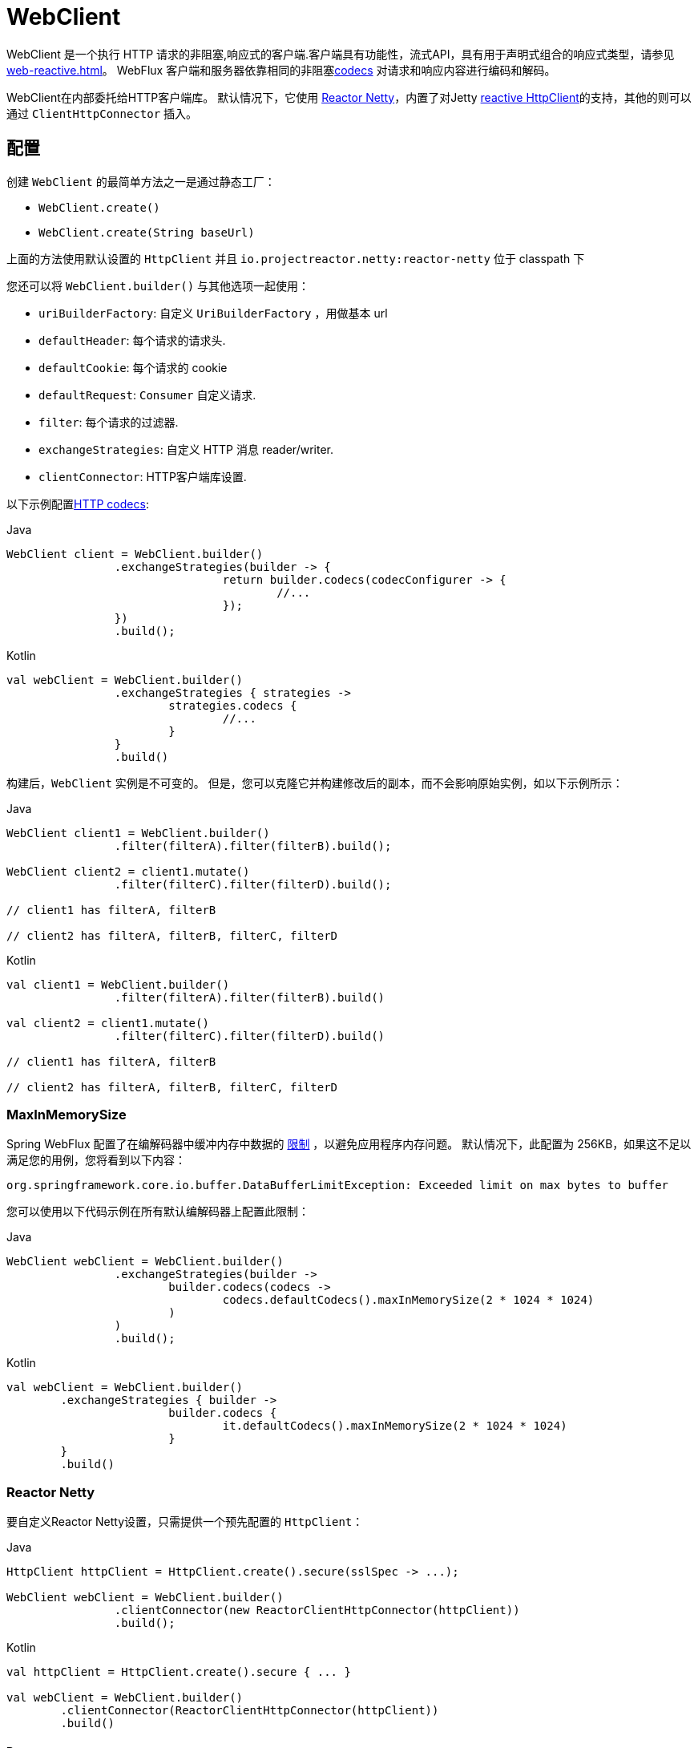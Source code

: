 [[webflux-client]]
= WebClient

WebClient 是一个执行 HTTP 请求的非阻塞,响应式的客户端.客户端具有功能性，流式API，具有用于声明式组合的响应式类型，请参见 <<web-reactive.adoc#webflux-reactive-libraries>>。 WebFlux 客户端和服务器依靠相同的非阻塞<<web-reactive.adoc#webflux-codecs, codecs>> 对请求和响应内容进行编码和解码。

WebClient在内部委托给HTTP客户端库。 默认情况下，它使用 https://github.com/reactor/reactor-netty[Reactor Netty]，内置了对Jetty https://github.com/jetty-project/jetty-reactive-httpclient[reactive HttpClient]的支持，其他的则可以通过 `ClientHttpConnector` 插入。

[[webflux-client-builder]]
== 配置

创建 `WebClient` 的最简单方法之一是通过静态工厂：

* `WebClient.create()`
* `WebClient.create(String baseUrl)`

上面的方法使用默认设置的 `HttpClient` 并且 `io.projectreactor.netty:reactor-netty` 位于 classpath 下

您还可以将 `WebClient.builder()` 与其他选项一起使用：

* `uriBuilderFactory`: 自定义 `UriBuilderFactory` ，用做基本 url
* `defaultHeader`: 每个请求的请求头.
* `defaultCookie`: 每个请求的 cookie
* `defaultRequest`: `Consumer` 自定义请求.
* `filter`: 每个请求的过滤器.
* `exchangeStrategies`: 自定义 HTTP 消息 reader/writer.
* `clientConnector`: HTTP客户端库设置.

以下示例配置<<web-reactive.adoc#webflux-codecs, HTTP codecs>>:

[source,java,indent=0,subs="verbatim,quotes",role="primary"]
.Java
----
	WebClient client = WebClient.builder()
			.exchangeStrategies(builder -> {
					return builder.codecs(codecConfigurer -> {
						//...
					});
			})
			.build();
----
[source,kotlin,indent=0,subs="verbatim,quotes",role="secondary"]
.Kotlin
----
	val webClient = WebClient.builder()
			.exchangeStrategies { strategies ->
				strategies.codecs {
					//...
				}
			}
			.build()
----

构建后，`WebClient` 实例是不可变的。 但是，您可以克隆它并构建修改后的副本，而不会影响原始实例，如以下示例所示：

[source,java,indent=0,subs="verbatim,quotes",role="primary"]
.Java
----
	WebClient client1 = WebClient.builder()
			.filter(filterA).filter(filterB).build();

	WebClient client2 = client1.mutate()
			.filter(filterC).filter(filterD).build();

	// client1 has filterA, filterB

	// client2 has filterA, filterB, filterC, filterD
----
[source,kotlin,indent=0,subs="verbatim,quotes",role="secondary"]
.Kotlin
----
	val client1 = WebClient.builder()
			.filter(filterA).filter(filterB).build()

	val client2 = client1.mutate()
			.filter(filterC).filter(filterD).build()

	// client1 has filterA, filterB

	// client2 has filterA, filterB, filterC, filterD
----

[[webflux-client-builder-maxinmemorysize]]
=== MaxInMemorySize

Spring WebFlux 配置了在编解码器中缓冲内存中数据的  <<web-reactive.adoc#webflux-codecs-limits,限制>> ，以避免应用程序内存问题。 默认情况下，此配置为 256KB，如果这不足以满足您的用例，您将看到以下内容：

----
org.springframework.core.io.buffer.DataBufferLimitException: Exceeded limit on max bytes to buffer
----

您可以使用以下代码示例在所有默认编解码器上配置此限制：

[source,java,indent=0,subs="verbatim,quotes",role="primary"]
.Java
----
	WebClient webClient = WebClient.builder()
			.exchangeStrategies(builder ->
				builder.codecs(codecs ->
					codecs.defaultCodecs().maxInMemorySize(2 * 1024 * 1024)
				)
			)
			.build();
----
[source,kotlin,indent=0,subs="verbatim,quotes",role="secondary"]
.Kotlin
----
	val webClient = WebClient.builder()
		.exchangeStrategies { builder ->
				builder.codecs {
					it.defaultCodecs().maxInMemorySize(2 * 1024 * 1024)
				}
		}
		.build()
----



[[webflux-client-builder-reactor]]
=== Reactor Netty

要自定义Reactor Netty设置，只需提供一个预先配置的 `HttpClient`：

[source,java,indent=0,subs="verbatim,quotes",role="primary"]
.Java
----
	HttpClient httpClient = HttpClient.create().secure(sslSpec -> ...);

	WebClient webClient = WebClient.builder()
			.clientConnector(new ReactorClientHttpConnector(httpClient))
			.build();
----
[source,kotlin,indent=0,subs="verbatim,quotes",role="secondary"]
.Kotlin
----
	val httpClient = HttpClient.create().secure { ... }

	val webClient = WebClient.builder()
		.clientConnector(ReactorClientHttpConnector(httpClient))
		.build()
----


[[webflux-client-builder-reactor-resources]]
==== Resources

默认情况下，HttpClient 会参与 `Reactor.netty.http.HttpResources` 中包含的全局 Reactor Netty 资源，包括事件循环线程和连接池。 这是推荐的模式，因为固定的共享资源是事件循环并发的首选。 在这种模式下，全局资源将保持活动状态，直到进程退出。

如果服务器为该进程计时，则通常无需显式关闭。 但是，如果服务器可以启动或停止进程内（例如，作为 WAR 部署的 Spring MVC 应用程序），则可以声明类型为 `ReactorResourceFactory` 的 Spring 托管 Bean，其中 `globalResources=true` （默认值）以确保 Reactor 关闭 Spring ApplicationContext 时，将关闭 Netty 全局资源，如以下示例所示：

[source,java,indent=0,subs="verbatim,quotes",role="primary"]
.Java
----
	@Bean
	public ReactorResourceFactory reactorResourceFactory() {
		return new ReactorResourceFactory();
	}
----
[source,kotlin,indent=0,subs="verbatim,quotes",role="secondary"]
.Kotlin
----
	@Bean
	fun reactorResourceFactory() = ReactorResourceFactory()
----

您也可以选择不参与全局 Reactor Netty 资源。 但是，在这种模式下，确保所有 Reactor Netty 客户端和服务器实例使用共享资源是您的重担，如以下示例所示：

[source,java,indent=0,subs="verbatim,quotes",role="primary"]
.Java
----
	@Bean
	public ReactorResourceFactory resourceFactory() {
		ReactorResourceFactory factory = new ReactorResourceFactory();
		factory.setUseGlobalResources(false); // <1>
		return factory;
	}

	@Bean
	public WebClient webClient() {

		Function<HttpClient, HttpClient> mapper = client -> {
			// Further customizations...
		};

		ClientHttpConnector connector =
				new ReactorClientHttpConnector(resourceFactory(), mapper); // <2>

		return WebClient.builder().clientConnector(connector).build(); // <3>
	}
----
<1> 创建独立于全局资源的资源。
<2> 将 `ReactorClientHttpConnector` 构造函数与资源工厂一起使用。
<3> 将连接器插入 `WebClient.Builder`。

[source,kotlin,indent=0,subs="verbatim,quotes",role="secondary"]
.Kotlin
----
	@Bean
	fun resourceFactory() = ReactorResourceFactory().apply {
		isUseGlobalResources = false // <1>
	}

	@Bean
	fun webClient(): WebClient {

		val mapper: (HttpClient) -> HttpClient = {
			// Further customizations...
		}

		val connector = ReactorClientHttpConnector(resourceFactory(), mapper) // <2>

		return WebClient.builder().clientConnector(connector).build() // <3>
	}
----
<1> 创建独立于全局资源的资源。
<2> 将 `ReactorClientHttpConnector` 构造函数与资源工厂一起使用。
<3> 将连接器插入 `WebClient.Builder`。


[[webflux-client-builder-reactor-timeout]]
==== Timeouts

要配置连接超时：

[source,java,indent=0,subs="verbatim,quotes",role="primary"]
.Java
----
	import io.netty.channel.ChannelOption;

	HttpClient httpClient = HttpClient.create()
			.tcpConfiguration(client ->
					client.option(ChannelOption.CONNECT_TIMEOUT_MILLIS, 10000));
----
[source,kotlin,indent=0,subs="verbatim,quotes",role="secondary"]
.Kotlin
----
	import io.netty.channel.ChannelOption

	val httpClient = HttpClient.create()
			.tcpConfiguration { it.option(ChannelOption.CONNECT_TIMEOUT_MILLIS, 10000)}
----

要配置读取和/或写入超时值：

[source,java,indent=0,subs="verbatim,quotes",role="primary"]
.Java
----
	import io.netty.handler.timeout.ReadTimeoutHandler;
	import io.netty.handler.timeout.WriteTimeoutHandler;

	HttpClient httpClient = HttpClient.create()
			.tcpConfiguration(client ->
					client.doOnConnected(conn -> conn
							.addHandlerLast(new ReadTimeoutHandler(10))
							.addHandlerLast(new WriteTimeoutHandler(10))));
----
[source,kotlin,indent=0,subs="verbatim,quotes",role="secondary"]
.Kotlin
----
	import io.netty.handler.timeout.ReadTimeoutHandler
	import io.netty.handler.timeout.WriteTimeoutHandler

	val httpClient = HttpClient.create().tcpConfiguration {
		it.doOnConnected { conn -> conn
				.addHandlerLast(ReadTimeoutHandler(10))
				.addHandlerLast(WriteTimeoutHandler(10))
		}
	}
----



[[webflux-client-builder-jetty]]
=== Jetty

以下示例显示如何自定义 Jetty `HttpClient` 设置：

[source,java,indent=0,subs="verbatim,quotes",role="primary"]
.Java
----
	HttpClient httpClient = new HttpClient();
	httpClient.setCookieStore(...);
	ClientHttpConnector connector = new JettyClientHttpConnector(httpClient);

	WebClient webClient = WebClient.builder().clientConnector(connector).build();
----
[source,kotlin,indent=0,subs="verbatim,quotes",role="secondary"]
.Kotlin
----
	val httpClient = HttpClient()
	httpClient.cookieStore = ...
	val connector = JettyClientHttpConnector(httpClient)

	val webClient = WebClient.builder().clientConnector(connector).build();
----

默认情况下，`HttpClient` 创建自己的资源 (`Executor`, `ByteBufferPool`, `Scheduler`)，这些资源将保持活动状态，直到进程退出或调用  `stop()` 为止。

您可以在 Jetty 客户端（和服务器）的多个实例之间共享资源，并通过声明 `JettyResourceFactory` 类型的 Spring 托管 bean 来确保在关闭 Spring `ApplicationContext` 时关闭资源，如以下示例所示：

[source,java,indent=0,subs="verbatim,quotes",role="primary"]
.Java
----
	@Bean
	public JettyResourceFactory resourceFactory() {
		return new JettyResourceFactory();
	}

	@Bean
	public WebClient webClient() {

		HttpClient httpClient = new HttpClient();
		// Further customizations...
		
		ClientHttpConnector connector =
				new JettyClientHttpConnector(httpClient, resourceFactory()); <1>

		return WebClient.builder().clientConnector(connector).build(); <2>
	}
----
<1> Use the `JettyClientHttpConnector` constructor with resource factory.
<2> Plug the connector into the `WebClient.Builder`.

[source,kotlin,indent=0,subs="verbatim,quotes",role="secondary"]
.Kotlin
----
	@Bean
	fun resourceFactory() = JettyResourceFactory()

	@Bean
	fun webClient(): WebClient {

		val httpClient = HttpClient()
		// Further customizations...
			
		val connector = JettyClientHttpConnector(httpClient, resourceFactory()) // <1>

		return WebClient.builder().clientConnector(connector).build() // <2>
	}
----
<1> 将 `JettyClientHttpConnector` 构造函数与资源工厂一起使用。
<2> 将连接器插入 `WebClient.Builder`。


[[webflux-client-retrieve]]
== `retrieve()`

`retrieve()` 方法是获取响应正文并将其解码的最简单方法。以下示例显示了如何执行此操作：

[source,java,indent=0,subs="verbatim,quotes",role="primary"]
.Java
----
	WebClient client = WebClient.create("https://example.org");

	Mono<Person> result = client.get()
			.uri("/persons/{id}", id).accept(MediaType.APPLICATION_JSON)
			.retrieve()
			.bodyToMono(Person.class);
----
[source,kotlin,indent=0,subs="verbatim,quotes",role="secondary"]
.Kotlin
----
	val client = WebClient.create("https://example.org")

	val result = client.get()
			.uri("/persons/{id}", id).accept(MediaType.APPLICATION_JSON)
			.retrieve()
			.awaitBody<Person>()
----

您还可以从响应中解码出一个对象流，如以下示例所示：

[source,java,indent=0,subs="verbatim,quotes",role="primary"]
.Java
----
	Flux<Quote> result = client.get()
			.uri("/quotes").accept(MediaType.TEXT_EVENT_STREAM)
			.retrieve()
			.bodyToFlux(Quote.class);
----
[source,kotlin,indent=0,subs="verbatim,quotes",role="secondary"]
.Kotlin
----
	val result = client.get()
			.uri("/quotes").accept(MediaType.TEXT_EVENT_STREAM)
			.retrieve()
			.bodyToFlow<Quote>()
----

默认情况下，带有 4xx 或 5xx 状态代码的响应会导致 `WebClientResponseException` 或其 HTTP 状态特定的子类之一，例如 `WebClientResponseException.BadRequest`，`WebClientResponseException.NotFound` 等。
您还可以使用 `onStatus` 方法来自定义结果异常，如以下示例所示：

[source,java,indent=0,subs="verbatim,quotes",role="primary"]
.Java
----
	Mono<Person> result = client.get()
			.uri("/persons/{id}", id).accept(MediaType.APPLICATION_JSON)
			.retrieve()
			.onStatus(HttpStatus::is4xxClientError, response -> ...)
			.onStatus(HttpStatus::is5xxServerError, response -> ...)
			.bodyToMono(Person.class);
----
[source,kotlin,indent=0,subs="verbatim,quotes",role="secondary"]
.Kotlin
----
	val result = client.get()
			.uri("/persons/{id}", id).accept(MediaType.APPLICATION_JSON)
			.retrieve()
			.onStatus(HttpStatus::is4xxClientError) { ... }
			.onStatus(HttpStatus::is5xxServerError) { ... }
			.awaitBody<Person>()
----

使用 `onStatus` 时，如果期望响应包含内容，则 `onStatus` 回调应使用它。 否则，内容将自动耗尽以确保释放资源。

[[webflux-client-exchange]]
== `exchange()`

与 `retrieve`  方法相比，`exchange()` 方法提供了更多的控制。 以下示例等效于 `retrieve()`，但还提供了对 `ClientResponse` 的访问：

[source,java,indent=0,subs="verbatim,quotes",role="primary"]
.Java
----
	Mono<Person> result = client.get()
			.uri("/persons/{id}", id).accept(MediaType.APPLICATION_JSON)
			.exchange()
			.flatMap(response -> response.bodyToMono(Person.class));
----
[source,kotlin,indent=0,subs="verbatim,quotes",role="secondary"]
.Kotlin
----
	val result = client.get()
			.uri("/persons/{id}", id).accept(MediaType.APPLICATION_JSON)
			.awaitExchange()
			.awaitBody<Person>()
----

在此级别，您还可以创建完整的 `ResponseEntity`：

[source,java,indent=0,subs="verbatim,quotes",role="primary"]
.Java
----
	Mono<ResponseEntity<Person>> result = client.get()
			.uri("/persons/{id}", id).accept(MediaType.APPLICATION_JSON)
			.exchange()
			.flatMap(response -> response.toEntity(Person.class));
----
[source,kotlin,indent=0,subs="verbatim,quotes",role="secondary"]
.Kotlin
----
	val result = client.get()
			.uri("/persons/{id}", id).accept(MediaType.APPLICATION_JSON)
			.awaitExchange()
			.toEntity<Person>()
----

注意（与 `retrieve()` 不同，对于 `exchange()`，4xx 和 5xx 响应没有自动错误信号。您必须检查状态码并决定如何进行。


[CAUTION]
====
与 `retrieve()` 不同的是，使用 `exchange()` 时，应用程序有责任使用任何响应内容，而与场景（成功，错误，意外数据等）无关。 否则会导致内存泄漏。 `ClientResponse` 的Javadoc列出了所有消耗主体的可用选项。
通常，除非您有充分的理由使用  `exchange()` 允许在确定如何或是否使用响应之前检查响应状态和标头，否则通常首选使用 `retrieve()`。
====

[[webflux-client-body]]
== Request Body

可以从 `ReactiveAdapterRegistry` 处理的任何异步类型对请求主体进行编码，如 `Mono` 或 Kotlin Coroutines `Deferred`，如以下示例所示：

[source,java,indent=0,subs="verbatim,quotes",role="primary"]
.Java
----
	Mono<Person> personMono = ... ;

	Mono<Void> result = client.post()
			.uri("/persons/{id}", id)
			.contentType(MediaType.APPLICATION_JSON)
			.body(personMono, Person.class)
			.retrieve()
			.bodyToMono(Void.class);
----
[source,kotlin,indent=0,subs="verbatim,quotes",role="secondary"]
.Kotlin
----
	val personDeferred: Deferred<Person> = ...

	client.post()
			.uri("/persons/{id}", id)
			.contentType(MediaType.APPLICATION_JSON)
			.body<Person>(personDeferred)
			.retrieve()
			.awaitBody<Unit>()
----

您还可以对对象流进行编码，如以下示例所示：

[source,java,indent=0,subs="verbatim,quotes",role="primary"]
.Java
----
	Flux<Person> personFlux = ... ;

	Mono<Void> result = client.post()
			.uri("/persons/{id}", id)
			.contentType(MediaType.APPLICATION_STREAM_JSON)
			.body(personFlux, Person.class)
			.retrieve()
			.bodyToMono(Void.class);
----
[source,kotlin,indent=0,subs="verbatim,quotes",role="secondary"]
.Kotlin
----
	val people: Flow<Person> = ...

	client.post()
			.uri("/persons/{id}", id)
			.contentType(MediaType.APPLICATION_JSON)
			.body(people)
			.retrieve()
			.awaitBody<Unit>()
----

或者，如果您具有实际值，则可以使用 `bodyValue` 快捷方式，如以下示例所示：

[source,java,indent=0,subs="verbatim,quotes",role="primary"]
.Java
----
	Person person = ... ;

	Mono<Void> result = client.post()
			.uri("/persons/{id}", id)
			.contentType(MediaType.APPLICATION_JSON)
			.bodyValue(person)
			.retrieve()
			.bodyToMono(Void.class);
----
[source,kotlin,indent=0,subs="verbatim,quotes",role="secondary"]
.Kotlin
----
	val person: Person = ...

	client.post()
			.uri("/persons/{id}", id)
			.contentType(MediaType.APPLICATION_JSON)
			.bodyValue(person)
			.retrieve()
			.awaitBody<Unit>()
----



[[webflux-client-body-form]]
=== Form Data

要发送表单数据，可以提供  `MultiValueMap<String, String>`  作为正文。 请注意，内容由 `FormHttpMessageWriter` 自动设置为 `application/x-www-form-urlencoded` 。 下面的示例演示如何使用  `MultiValueMap<String, String>`：

[source,java,indent=0,subs="verbatim,quotes",role="primary"]
.Java
----
	MultiValueMap<String, String> formData = ... ;

	Mono<Void> result = client.post()
			.uri("/path", id)
			.bodyValue(formData)
			.retrieve()
			.bodyToMono(Void.class);
----
[source,kotlin,indent=0,subs="verbatim,quotes",role="secondary"]
.Kotlin
----
	val formData: MultiValueMap<String, String> = ...

	client.post()
			.uri("/path", id)
			.bodyValue(formData)
			.retrieve()
			.awaitBody<Unit>()
----

您还可以使用 `BodyInserters` 在线提供表单数据，如以下示例所示：

[source,java,indent=0,subs="verbatim,quotes",role="primary"]
.Java
----
	import static org.springframework.web.reactive.function.BodyInserters.*;

	Mono<Void> result = client.post()
			.uri("/path", id)
			.body(fromFormData("k1", "v1").with("k2", "v2"))
			.retrieve()
			.bodyToMono(Void.class);
----
[source,kotlin,indent=0,subs="verbatim,quotes",role="secondary"]
.Kotlin
----
	import org.springframework.web.reactive.function.BodyInserters.*

	client.post()
			.uri("/path", id)
			.body(fromFormData("k1", "v1").with("k2", "v2"))
			.retrieve()
			.awaitBody<Unit>()
----

[[webflux-client-body-multipart]]
=== Multipart Data

要发送多部分数据，您需要提供一个 `MultiValueMap<String, ?>` 其值可以是代表部件内容的 `Object` 实例或代表部件内容和标头的 `HttpEntity` 实例。 `MultipartBodyBuilder` 提供了方便的API来准备多部分请求。 下面的示例演示如何创建 `MultiValueMap<String, ?>`：

[source,java,indent=0,subs="verbatim,quotes",role="primary"]
.Java
----
	MultipartBodyBuilder builder = new MultipartBodyBuilder();
	builder.part("fieldPart", "fieldValue");
	builder.part("filePart1", new FileSystemResource("...logo.png"));
	builder.part("jsonPart", new Person("Jason"));
	builder.part("myPart", part); // Part from a server request

	MultiValueMap<String, HttpEntity<?>> parts = builder.build();
----
[source,kotlin,indent=0,subs="verbatim,quotes",role="secondary"]
.Kotlin
----
	val builder = MultipartBodyBuilder().apply {
		part("fieldPart", "fieldValue")
		part("filePart1", new FileSystemResource("...logo.png"))
		part("jsonPart", new Person("Jason"))
		part("myPart", part) // Part from a server request	
	}
	
	val parts = builder.build()
----

在大多数情况下，您不必为每个部分指定 `Content-Type`。 内容类型是根据选择用于对其进行序列化的 `HttpMessageWriter` 自动确定的，或者对于 `Resource` 而言，是基于文件扩展名的。 如有必要，您可以通过重载的构建器 `part` 方法之一显式提供 `MediaType` 以供每个零件使用。

[source,java,indent=0,subs="verbatim,quotes",role="primary"]
.Java
----
	MultipartBodyBuilder builder = ...;

	Mono<Void> result = client.post()
			.uri("/path", id)
			.body(builder.build())
			.retrieve()
			.bodyToMono(Void.class);
----
[source,kotlin,indent=0,subs="verbatim,quotes",role="secondary"]
.Kotlin
----
	val builder: MultipartBodyBuilder = ...

	client.post()
			.uri("/path", id)
			.body(builder.build())
			.retrieve()
			.awaitBody<Unit>()
----

如果 `MultiValueMap` 包含至少一个非 `String` 值，它也可以表示常规表单数据（即 `application/x-www-form-urlencoded`），则无需将 `Content-Type` 设置为 `multipart/form-data`。 使用 `MultipartBodyBuilder` 时，总是这样，以确保 `HttpEntity` 包装器。

作为 `MultipartBodyBuilder` 的替代方案，您还可以通过内置的 `BodyInserters` 提供内联样式的多部分内容，如以下示例所示：

[source,java,indent=0,subs="verbatim,quotes",role="primary"]
.Java
----
	import static org.springframework.web.reactive.function.BodyInserters.*;

	Mono<Void> result = client.post()
			.uri("/path", id)
			.body(fromMultipartData("fieldPart", "value").with("filePart", resource))
			.retrieve()
			.bodyToMono(Void.class);
----
[source,kotlin,indent=0,subs="verbatim,quotes",role="secondary"]
.Kotlin
----
	import org.springframework.web.reactive.function.BodyInserters.*

	client.post()
			.uri("/path", id)
			.body(fromMultipartData("fieldPart", "value").with("filePart", resource))
			.retrieve()
			.awaitBody<Unit>()
----



[[webflux-client-filter]]
== Client Filters

您可以通过 `WebClient.Builder` 注册客户端过滤器（`ExchangeFilterFunction`），以拦截和修改请求，如以下示例所示：

[source,java,indent=0,subs="verbatim,quotes",role="primary"]
.Java
----
	WebClient client = WebClient.builder()
			.filter((request, next) -> {

				ClientRequest filtered = ClientRequest.from(request)
						.header("foo", "bar")
						.build();

				return next.exchange(filtered);
			})
			.build();
----
[source,kotlin,indent=0,subs="verbatim,quotes",role="secondary"]
.Kotlin
----
	val client = WebClient.builder()
			.filter { request, next ->

				val filtered = ClientRequest.from(request)
						.header("foo", "bar")
						.build()

				next.exchange(filtered)
			}
			.build()
----

这可以用于跨领域的关注，例如身份验证。以下示例使用过滤器通过静态工厂方法进行基本身份验证：

[source,java,indent=0,subs="verbatim,quotes",role="primary"]
.Java
----
	import static org.springframework.web.reactive.function.client.ExchangeFilterFunctions.basicAuthentication;

	WebClient client = WebClient.builder()
			.filter(basicAuthentication("user", "password"))
			.build();
----
[source,kotlin,indent=0,subs="verbatim,quotes",role="secondary"]
.Kotlin
----
	import org.springframework.web.reactive.function.client.ExchangeFilterFunctions.basicAuthentication

	val client = WebClient.builder()
			.filter(basicAuthentication("user", "password"))
			.build()
----

过滤器全局应用于每个请求。要更改特定请求的过滤器行为，您可以将请求属性添加到 `ClientRequest` 中，然后链中的所有过滤器都可以访问该请求属性，如以下示例所示：

[source,java,indent=0,subs="verbatim,quotes",role="primary"]
.Java
----
	WebClient client = WebClient.builder()
			.filter((request, next) -> {
				Optional<Object> usr = request.attribute("myAttribute");
				// ...
			})
			.build();

	client.get().uri("https://example.org/")
			.attribute("myAttribute", "...")
			.retrieve()
			.bodyToMono(Void.class);

		}
----
[source,kotlin,indent=0,subs="verbatim,quotes",role="secondary"]
.Kotlin
----
	val client = WebClient.builder()
				.filter { request, _ ->
			val usr = request.attributes()["myAttribute"];
			// ...
		}.build()

		client.get().uri("https://example.org/")
				.attribute("myAttribute", "...")
				.retrieve()
				.awaitBody<Unit>()
----

您也可以复制现有的 `WebClient`，插入新的过滤器或删除已注册的过滤器。以下示例在索引0处插入一个基本身份验证过滤器：

[source,java,indent=0,subs="verbatim,quotes",role="primary"]
.Java
----
	import static org.springframework.web.reactive.function.client.ExchangeFilterFunctions.basicAuthentication;

	WebClient client = webClient.mutate()
			.filters(filterList -> {
				filterList.add(0, basicAuthentication("user", "password"));
			})
			.build();
----
[source,kotlin,indent=0,subs="verbatim,quotes",role="secondary"]
.Kotlin
----
	val client = webClient.mutate()
			.filters { it.add(0, basicAuthentication("user", "password")) }
			.build()
----



[[webflux-client-synchronous]]
== Synchronous Use

通过在结果末尾进行阻塞，可以以同步方式使用 `WebClient`：

[source,java,indent=0,subs="verbatim,quotes",role="primary"]
.Java
----
	Person person = client.get().uri("/person/{id}", i).retrieve()
		.bodyToMono(Person.class)
		.block();

	List<Person> persons = client.get().uri("/persons").retrieve()
		.bodyToFlux(Person.class)
		.collectList()
		.block();
----
[source,kotlin,indent=0,subs="verbatim,quotes",role="secondary"]
.Kotlin
----
	val person = runBlocking {
		client.get().uri("/person/{id}", i).retrieve()
				.awaitBody<Person>()
	}
	
	val persons = runBlocking {
		client.get().uri("/persons").retrieve()
				.bodyToFlow<Person>()
				.toList()
	}
----

但是，如果需要多个调用，则可以避免单独阻止每个响应，而等待合并的结果，这样效率更高：

[source,java,indent=0,subs="verbatim,quotes",role="primary"]
.Java
----
	Mono<Person> personMono = client.get().uri("/person/{id}", personId)
			.retrieve().bodyToMono(Person.class);

	Mono<List<Hobby>> hobbiesMono = client.get().uri("/person/{id}/hobbies", personId)
			.retrieve().bodyToFlux(Hobby.class).collectList();

	Map<String, Object> data = Mono.zip(personMono, hobbiesMono, (person, hobbies) -> {
				Map<String, String> map = new LinkedHashMap<>();
				map.put("person", person);
				map.put("hobbies", hobbies);
				return map;
			})
			.block();
----
[source,kotlin,indent=0,subs="verbatim,quotes",role="secondary"]
.Kotlin
----
	val data = runBlocking {
			val personDeferred = async {
				client.get().uri("/person/{id}", personId)
						.retrieve().awaitBody<Person>()
			}

			val hobbiesDeferred = async {
				client.get().uri("/person/{id}/hobbies", personId)
						.retrieve().bodyToFlow<Hobby>().toList()
			}

			mapOf("person" to personDeferred.await(), "hobbies" to hobbiesDeferred.await())
		}
----

以上仅是一个示例。还有许多其他模式和运算符可用于构建响应式管道，该响应式管道可进行许多远程调用（可能是嵌套的，相互依赖的），而不会阻塞到最后。


[NOTE]
====
使用 `Flux` 或 `Mono`，您永远不必阻塞 Spring MVC 或 Spring WebFlux 控制器。 只需从 controller 方法返回结果类型即可。 相同的原则适用于 Kotlin Coroutines 和 Spring WebFlux，只需在控制器方法中使用暂停功能或返回 `Flow` 即可。
====

[[webflux-client-testing]]
== Testing

若要测试使用 `WebClient` 的代码，可以使用模拟 Web 服务器，例如 https://github.com/square/okhttp#mockwebserver[OkHttp MockWebServer]。 要查看其用法示例，请查看 Spring Framework 测试套件中的 https://github.com/spring-projects/spring-framework/blob/master/spring-webflux/src/test/java/org/springframework/web/reactive/function/client/WebClientIntegrationTests.java[`WebClientIntegrationTests`] 或
OkHttp存储库中的 https://github.com/square/okhttp/tree/master/samples/static-server[`static-server`]示例。